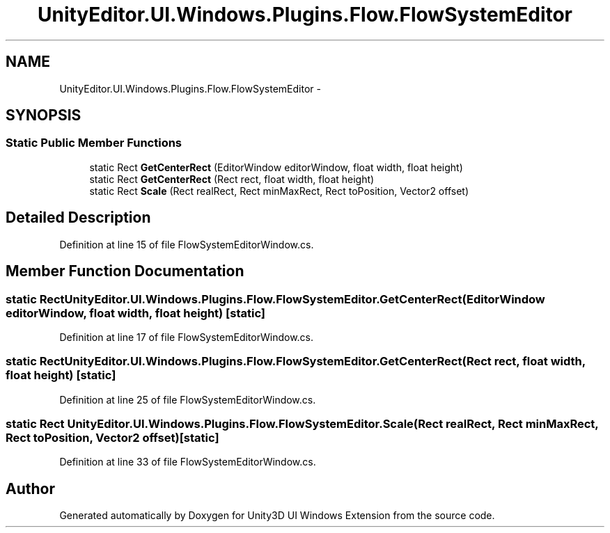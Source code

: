 .TH "UnityEditor.UI.Windows.Plugins.Flow.FlowSystemEditor" 3 "Fri Apr 3 2015" "Version version 0.8a" "Unity3D UI Windows Extension" \" -*- nroff -*-
.ad l
.nh
.SH NAME
UnityEditor.UI.Windows.Plugins.Flow.FlowSystemEditor \- 
.SH SYNOPSIS
.br
.PP
.SS "Static Public Member Functions"

.in +1c
.ti -1c
.RI "static Rect \fBGetCenterRect\fP (EditorWindow editorWindow, float width, float height)"
.br
.ti -1c
.RI "static Rect \fBGetCenterRect\fP (Rect rect, float width, float height)"
.br
.ti -1c
.RI "static Rect \fBScale\fP (Rect realRect, Rect minMaxRect, Rect toPosition, Vector2 offset)"
.br
.in -1c
.SH "Detailed Description"
.PP 
Definition at line 15 of file FlowSystemEditorWindow\&.cs\&.
.SH "Member Function Documentation"
.PP 
.SS "static Rect UnityEditor\&.UI\&.Windows\&.Plugins\&.Flow\&.FlowSystemEditor\&.GetCenterRect (EditorWindow editorWindow, float width, float height)\fC [static]\fP"

.PP
Definition at line 17 of file FlowSystemEditorWindow\&.cs\&.
.SS "static Rect UnityEditor\&.UI\&.Windows\&.Plugins\&.Flow\&.FlowSystemEditor\&.GetCenterRect (Rect rect, float width, float height)\fC [static]\fP"

.PP
Definition at line 25 of file FlowSystemEditorWindow\&.cs\&.
.SS "static Rect UnityEditor\&.UI\&.Windows\&.Plugins\&.Flow\&.FlowSystemEditor\&.Scale (Rect realRect, Rect minMaxRect, Rect toPosition, Vector2 offset)\fC [static]\fP"

.PP
Definition at line 33 of file FlowSystemEditorWindow\&.cs\&.

.SH "Author"
.PP 
Generated automatically by Doxygen for Unity3D UI Windows Extension from the source code\&.
